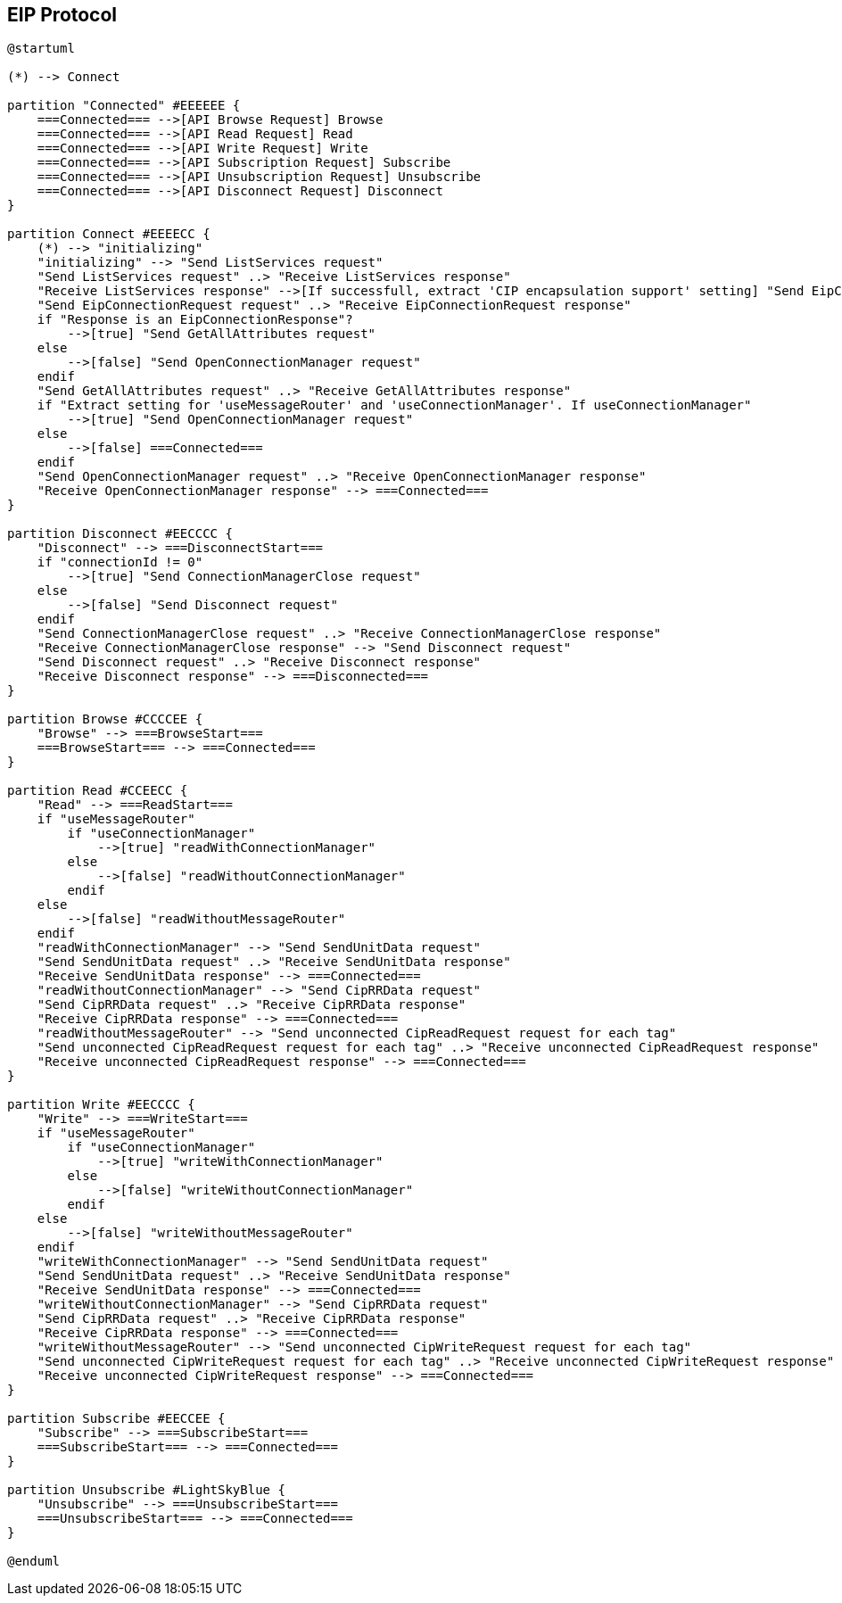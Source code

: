 //
//  Licensed to the Apache Software Foundation (ASF) under one or more
//  contributor license agreements.  See the NOTICE file distributed with
//  this work for additional information regarding copyright ownership.
//  The ASF licenses this file to You under the Apache License, Version 2.0
//  (the "License"); you may not use this file except in compliance with
//  the License.  You may obtain a copy of the License at
//
//      https://www.apache.org/licenses/LICENSE-2.0
//
//  Unless required by applicable law or agreed to in writing, software
//  distributed under the License is distributed on an "AS IS" BASIS,
//  WITHOUT WARRANTIES OR CONDITIONS OF ANY KIND, either express or implied.
//  See the License for the specific language governing permissions and
//  limitations under the License.
//

== EIP Protocol

// https://plantuml.com/de/activity-diagram-legacy
// https://deepu.js.org/svg-seq-diagram/Reference_Guide.pdf

[plantuml,eip-statemachine,svg,opts="inline",svg-type="inline"]
----
@startuml

(*) --> Connect

partition "Connected" #EEEEEE {
    ===Connected=== -->[API Browse Request] Browse
    ===Connected=== -->[API Read Request] Read
    ===Connected=== -->[API Write Request] Write
    ===Connected=== -->[API Subscription Request] Subscribe
    ===Connected=== -->[API Unsubscription Request] Unsubscribe
    ===Connected=== -->[API Disconnect Request] Disconnect
}

partition Connect #EEEECC {
    (*) --> "initializing"
    "initializing" --> "Send ListServices request"
    "Send ListServices request" ..> "Receive ListServices response"
    "Receive ListServices response" -->[If successfull, extract 'CIP encapsulation support' setting] "Send EipConnectionRequest request"
    "Send EipConnectionRequest request" ..> "Receive EipConnectionRequest response"
    if "Response is an EipConnectionResponse"?
        -->[true] "Send GetAllAttributes request"
    else
        -->[false] "Send OpenConnectionManager request"
    endif
    "Send GetAllAttributes request" ..> "Receive GetAllAttributes response"
    if "Extract setting for 'useMessageRouter' and 'useConnectionManager'. If useConnectionManager"
        -->[true] "Send OpenConnectionManager request"
    else
        -->[false] ===Connected===
    endif
    "Send OpenConnectionManager request" ..> "Receive OpenConnectionManager response"
    "Receive OpenConnectionManager response" --> ===Connected===
}

partition Disconnect #EECCCC {
    "Disconnect" --> ===DisconnectStart===
    if "connectionId != 0"
        -->[true] "Send ConnectionManagerClose request"
    else
        -->[false] "Send Disconnect request"
    endif
    "Send ConnectionManagerClose request" ..> "Receive ConnectionManagerClose response"
    "Receive ConnectionManagerClose response" --> "Send Disconnect request"
    "Send Disconnect request" ..> "Receive Disconnect response"
    "Receive Disconnect response" --> ===Disconnected===
}

partition Browse #CCCCEE {
    "Browse" --> ===BrowseStart===
    ===BrowseStart=== --> ===Connected===
}

partition Read #CCEECC {
    "Read" --> ===ReadStart===
    if "useMessageRouter"
        if "useConnectionManager"
            -->[true] "readWithConnectionManager"
        else
            -->[false] "readWithoutConnectionManager"
        endif
    else
        -->[false] "readWithoutMessageRouter"
    endif
    "readWithConnectionManager" --> "Send SendUnitData request"
    "Send SendUnitData request" ..> "Receive SendUnitData response"
    "Receive SendUnitData response" --> ===Connected===
    "readWithoutConnectionManager" --> "Send CipRRData request"
    "Send CipRRData request" ..> "Receive CipRRData response"
    "Receive CipRRData response" --> ===Connected===
    "readWithoutMessageRouter" --> "Send unconnected CipReadRequest request for each tag"
    "Send unconnected CipReadRequest request for each tag" ..> "Receive unconnected CipReadRequest response"
    "Receive unconnected CipReadRequest response" --> ===Connected===
}

partition Write #EECCCC {
    "Write" --> ===WriteStart===
    if "useMessageRouter"
        if "useConnectionManager"
            -->[true] "writeWithConnectionManager"
        else
            -->[false] "writeWithoutConnectionManager"
        endif
    else
        -->[false] "writeWithoutMessageRouter"
    endif
    "writeWithConnectionManager" --> "Send SendUnitData request"
    "Send SendUnitData request" ..> "Receive SendUnitData response"
    "Receive SendUnitData response" --> ===Connected===
    "writeWithoutConnectionManager" --> "Send CipRRData request"
    "Send CipRRData request" ..> "Receive CipRRData response"
    "Receive CipRRData response" --> ===Connected===
    "writeWithoutMessageRouter" --> "Send unconnected CipWriteRequest request for each tag"
    "Send unconnected CipWriteRequest request for each tag" ..> "Receive unconnected CipWriteRequest response"
    "Receive unconnected CipWriteRequest response" --> ===Connected===
}

partition Subscribe #EECCEE {
    "Subscribe" --> ===SubscribeStart===
    ===SubscribeStart=== --> ===Connected===
}

partition Unsubscribe #LightSkyBlue {
    "Unsubscribe" --> ===UnsubscribeStart===
    ===UnsubscribeStart=== --> ===Connected===
}

@enduml
----